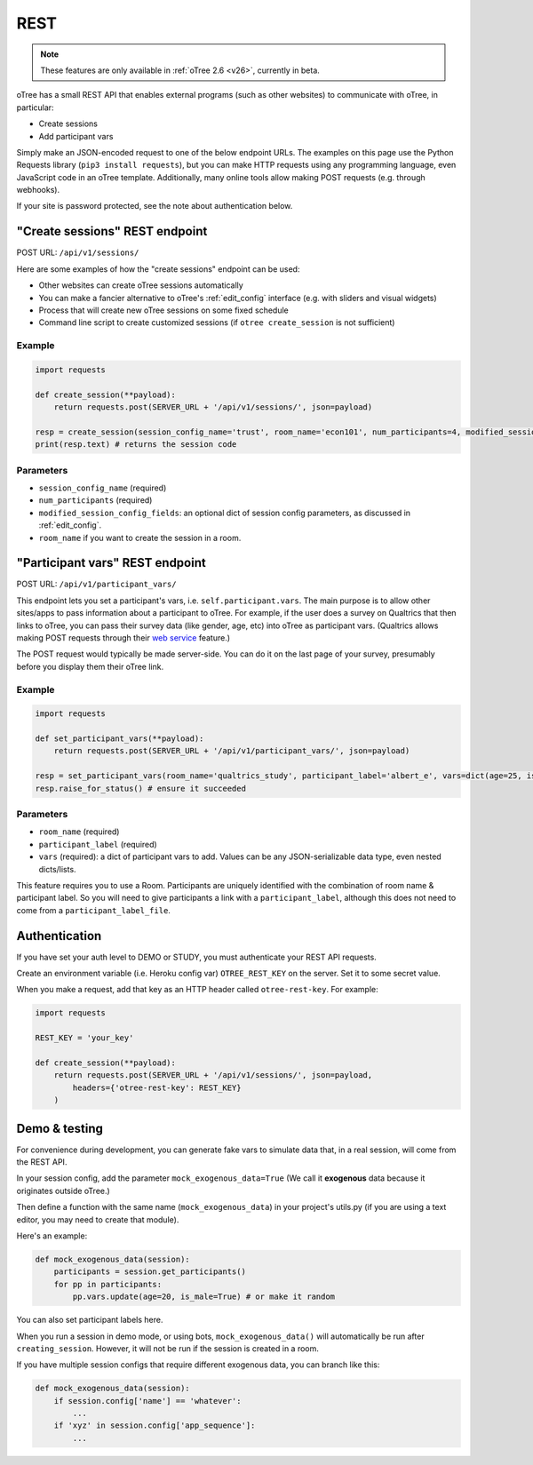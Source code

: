 .. _rest:

REST
====

.. note::

    These features are only available in :ref:`oTree 2.6 <v26>`,
    currently in beta.

oTree has a small REST API that enables external programs
(such as other websites) to communicate with oTree, in particular:

-   Create sessions
-   Add participant vars

Simply make an JSON-encoded request to one of the below endpoint URLs.
The examples on this page use the Python Requests library (``pip3 install requests``),
but you can make HTTP requests using any programming language,
even JavaScript code in an oTree template.
Additionally, many online tools allow making POST requests (e.g. through webhooks).

If your site is password protected, see the note about authentication below.

"Create sessions" REST endpoint
-------------------------------

POST URL: ``/api/v1/sessions/``

Here are some examples of how the "create sessions" endpoint can be used:

-   Other websites can create oTree sessions automatically
-   You can make a fancier alternative to oTree's :ref:`edit_config` interface
    (e.g. with sliders and visual widgets)
-   Process that will create new oTree sessions on some fixed schedule
-   Command line script to create customized sessions
    (if ``otree create_session`` is not sufficient)

Example
~~~~~~~

.. code-block:: python

    import requests

    def create_session(**payload):
        return requests.post(SERVER_URL + '/api/v1/sessions/', json=payload)

    resp = create_session(session_config_name='trust', room_name='econ101', num_participants=4, modified_session_config_fields=dict(num_apples=10, abc=[1, 2, 3]))
    print(resp.text) # returns the session code

Parameters
~~~~~~~~~~

-   ``session_config_name`` (required)
-   ``num_participants`` (required)
-   ``modified_session_config_fields``: an optional dict of session config parameters,
    as discussed in :ref:`edit_config`.
-   ``room_name`` if you want to create the session in a room.


.. _participant_vars_rest:

"Participant vars" REST endpoint
--------------------------------

POST URL: ``/api/v1/participant_vars/``

This endpoint lets you set a participant's vars, i.e. ``self.participant.vars``.
The main purpose is to allow other sites/apps to pass information about a participant to oTree.
For example, if the user does a survey on Qualtrics that then links to oTree,
you can pass their survey data (like gender, age, etc) into oTree as participant vars.
(Qualtrics allows making POST requests through their `web service <https://www.qualtrics.com/support/survey-platform/survey-module/survey-flow/advanced-elements/web-service/>`__
feature.)

The POST request would typically be made server-side.
You can do it on the last page of your survey, presumably before you display them their oTree link.

Example
~~~~~~~

.. code-block:: python

    import requests

    def set_participant_vars(**payload):
        return requests.post(SERVER_URL + '/api/v1/participant_vars/', json=payload)

    resp = set_participant_vars(room_name='qualtrics_study', participant_label='albert_e', vars=dict(age=25, is_male=True, x=[3,6,9]))
    resp.raise_for_status() # ensure it succeeded

Parameters
~~~~~~~~~~

-   ``room_name`` (required)
-   ``participant_label`` (required)
-   ``vars`` (required): a dict of participant vars to add. Values can be any JSON-serializable data type,
    even nested dicts/lists.

This feature requires you to use a Room.
Participants are uniquely identified with the combination of room name & participant label.
So you will need to give participants a link with a ``participant_label``,
although this does not need to come from a ``participant_label_file``.

Authentication
--------------

If you have set your auth level to DEMO or STUDY,
you must authenticate your REST API requests.

Create an environment variable (i.e. Heroku config var) ``OTREE_REST_KEY``
on the server. Set it to some secret value.

When you make a request, add that key as an HTTP header called ``otree-rest-key``.
For example:

.. code-block:: python

    import requests

    REST_KEY = 'your_key'

    def create_session(**payload):
        return requests.post(SERVER_URL + '/api/v1/sessions/', json=payload,
            headers={'otree-rest-key': REST_KEY}
        )



Demo & testing
--------------

For convenience during development, you can generate fake vars to simulate
data that, in a real session, will come from the REST API.

In your session config, add the parameter ``mock_exogenous_data=True``
(We call it **exogenous** data because it originates outside oTree.)

Then define a function with the same name (``mock_exogenous_data``)
in your project's utils.py (if you are using a text editor, you may need to create that module).

Here's an example:

.. code-block:: python

    def mock_exogenous_data(session):
        participants = session.get_participants()
        for pp in participants:
            pp.vars.update(age=20, is_male=True) # or make it random

You can also set participant labels here.

When you run a session in demo mode, or using bots, ``mock_exogenous_data()``
will automatically be run after ``creating_session``. However, it will not be run
if the session is created in a room.

If you have multiple session configs that require different exogenous data,
you can branch like this:

.. code-block:: python

    def mock_exogenous_data(session):
        if session.config['name'] == 'whatever':
            ...
        if 'xyz' in session.config['app_sequence']:
            ...
